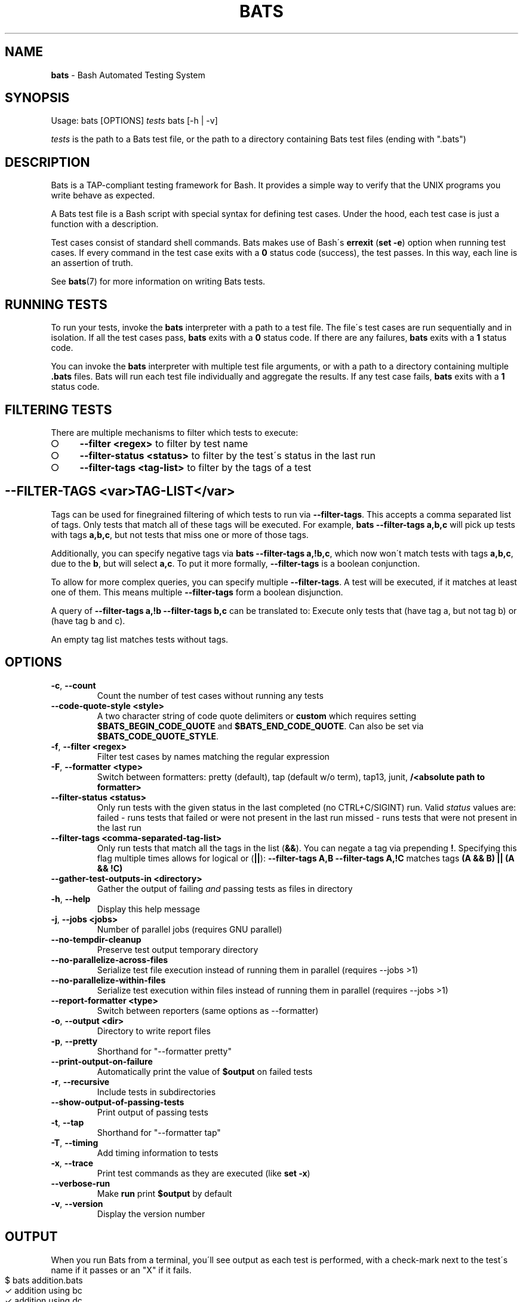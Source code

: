 .\" generated with Ronn-NG/v0.9.1
.\" http://github.com/apjanke/ronn-ng/tree/0.9.1
.TH "BATS" "1" "November 2022" "bats-core" "Bash Automated Testing System"
.SH "NAME"
\fBbats\fR \- Bash Automated Testing System
.SH "SYNOPSIS"
Usage: bats [OPTIONS] \fItests\fR bats [\-h | \-v]
.P
\fItests\fR is the path to a Bats test file, or the path to a directory containing Bats test files (ending with "\.bats")
.SH "DESCRIPTION"
Bats is a TAP\-compliant testing framework for Bash\. It provides a simple way to verify that the UNIX programs you write behave as expected\.
.P
A Bats test file is a Bash script with special syntax for defining test cases\. Under the hood, each test case is just a function with a description\.
.P
Test cases consist of standard shell commands\. Bats makes use of Bash\'s \fBerrexit\fR (\fBset \-e\fR) option when running test cases\. If every command in the test case exits with a \fB0\fR status code (success), the test passes\. In this way, each line is an assertion of truth\.
.P
See \fBbats\fR(7) for more information on writing Bats tests\.
.SH "RUNNING TESTS"
To run your tests, invoke the \fBbats\fR interpreter with a path to a test file\. The file\'s test cases are run sequentially and in isolation\. If all the test cases pass, \fBbats\fR exits with a \fB0\fR status code\. If there are any failures, \fBbats\fR exits with a \fB1\fR status code\.
.P
You can invoke the \fBbats\fR interpreter with multiple test file arguments, or with a path to a directory containing multiple \fB\.bats\fR files\. Bats will run each test file individually and aggregate the results\. If any test case fails, \fBbats\fR exits with a \fB1\fR status code\.
.SH "FILTERING TESTS"
There are multiple mechanisms to filter which tests to execute:
.IP "\[ci]" 4
\fB\-\-filter <regex>\fR to filter by test name
.IP "\[ci]" 4
\fB\-\-filter\-status <status>\fR to filter by the test\'s status in the last run
.IP "\[ci]" 4
\fB\-\-filter\-tags <tag\-list>\fR to filter by the tags of a test
.IP "" 0
.SH "\-\-FILTER\-TAGS <var>TAG\-LIST</var>"
Tags can be used for finegrained filtering of which tests to run via \fB\-\-filter\-tags\fR\. This accepts a comma separated list of tags\. Only tests that match all of these tags will be executed\. For example, \fBbats \-\-filter\-tags a,b,c\fR will pick up tests with tags \fBa,b,c\fR, but not tests that miss one or more of those tags\.
.P
Additionally, you can specify negative tags via \fBbats \-\-filter\-tags a,!b,c\fR, which now won\'t match tests with tags \fBa,b,c\fR, due to the \fBb\fR, but will select \fBa,c\fR\. To put it more formally, \fB\-\-filter\-tags\fR is a boolean conjunction\.
.P
To allow for more complex queries, you can specify multiple \fB\-\-filter\-tags\fR\. A test will be executed, if it matches at least one of them\. This means multiple \fB\-\-filter\-tags\fR form a boolean disjunction\.
.P
A query of \fB\-\-filter\-tags a,!b \-\-filter\-tags b,c\fR can be translated to: Execute only tests that (have tag a, but not tag b) or (have tag b and c)\.
.P
An empty tag list matches tests without tags\.
.SH "OPTIONS"
.TP
\fB\-c\fR, \fB\-\-count\fR
Count the number of test cases without running any tests
.TP
\fB\-\-code\-quote\-style <style>\fR
A two character string of code quote delimiters or \fBcustom\fR which requires setting \fB$BATS_BEGIN_CODE_QUOTE\fR and \fB$BATS_END_CODE_QUOTE\fR\. Can also be set via \fB$BATS_CODE_QUOTE_STYLE\fR\.
.TP
\fB\-f\fR, \fB\-\-filter <regex>\fR
Filter test cases by names matching the regular expression
.TP
\fB\-F\fR, \fB\-\-formatter <type>\fR
Switch between formatters: pretty (default), tap (default w/o term), tap13, junit, \fB/<absolute path to formatter>\fR
.TP
\fB\-\-filter\-status <status>\fR
Only run tests with the given status in the last completed (no CTRL+C/SIGINT) run\. Valid \fIstatus\fR values are: failed \- runs tests that failed or were not present in the last run missed \- runs tests that were not present in the last run
.TP
\fB\-\-filter\-tags <comma\-separated\-tag\-list>\fR
Only run tests that match all the tags in the list (\fB&&\fR)\. You can negate a tag via prepending \fB!\fR\. Specifying this flag multiple times allows for logical or (\fB||\fR): \fB\-\-filter\-tags A,B \-\-filter\-tags A,!C\fR matches tags \fB(A && B) || (A && !C)\fR
.TP
\fB\-\-gather\-test\-outputs\-in <directory>\fR
Gather the output of failing \fIand\fR passing tests as files in directory
.TP
\fB\-h\fR, \fB\-\-help\fR
Display this help message
.TP
\fB\-j\fR, \fB\-\-jobs <jobs>\fR
Number of parallel jobs (requires GNU parallel)
.TP
\fB\-\-no\-tempdir\-cleanup\fR
Preserve test output temporary directory
.TP
\fB\-\-no\-parallelize\-across\-files\fR
Serialize test file execution instead of running them in parallel (requires \-\-jobs >1)
.TP
\fB\-\-no\-parallelize\-within\-files\fR
Serialize test execution within files instead of running them in parallel (requires \-\-jobs >1)
.TP
\fB\-\-report\-formatter <type>\fR
Switch between reporters (same options as \-\-formatter)
.TP
\fB\-o\fR, \fB\-\-output <dir>\fR
Directory to write report files
.TP
\fB\-p\fR, \fB\-\-pretty\fR
Shorthand for "\-\-formatter pretty"
.TP
\fB\-\-print\-output\-on\-failure\fR
Automatically print the value of \fB$output\fR on failed tests
.TP
\fB\-r\fR, \fB\-\-recursive\fR
Include tests in subdirectories
.TP
\fB\-\-show\-output\-of\-passing\-tests\fR
Print output of passing tests
.TP
\fB\-t\fR, \fB\-\-tap\fR
Shorthand for "\-\-formatter tap"
.TP
\fB\-T\fR, \fB\-\-timing\fR
Add timing information to tests
.TP
\fB\-x\fR, \fB\-\-trace\fR
Print test commands as they are executed (like \fBset \-x\fR)
.TP
\fB\-\-verbose\-run\fR
Make \fBrun\fR print \fB$output\fR by default
.TP
\fB\-v\fR, \fB\-\-version\fR
Display the version number
.SH "OUTPUT"
When you run Bats from a terminal, you\'ll see output as each test is performed, with a check\-mark next to the test\'s name if it passes or an "X" if it fails\.
.IP "" 4
.nf
$ bats addition\.bats
 ✓ addition using bc
 ✓ addition using dc

2 tests, 0 failures
.fi
.IP "" 0
.P
If Bats is not connected to a terminal\-\-in other words, if you run it from a continuous integration system or redirect its output to a file\-\-the results are displayed in human\-readable, machine\-parsable TAP format\. You can force TAP output from a terminal by invoking Bats with the \fB\-\-tap\fR option\.
.IP "" 4
.nf
$ bats \-\-tap addition\.bats
1\.\.2
ok 1 addition using bc
ok 2 addition using dc
.fi
.IP "" 0
.SH "EXIT STATUS"
The \fBbats\fR interpreter exits with a value of \fB0\fR if all test cases pass, or \fB1\fR if one or more test cases fail\.
.SH "SEE ALSO"
Bats wiki: \fIhttps://github\.com/bats\-core/bats\-core/wiki/\fR
.P
\fBbash\fR(1), \fBbats\fR(7)
.SH "COPYRIGHT"
(c) 2017\-2022 bats\-core organization
.br
(c) 2011\-2016 Sam Stephenson
.P
Bats is released under the terms of an MIT\-style license\.
